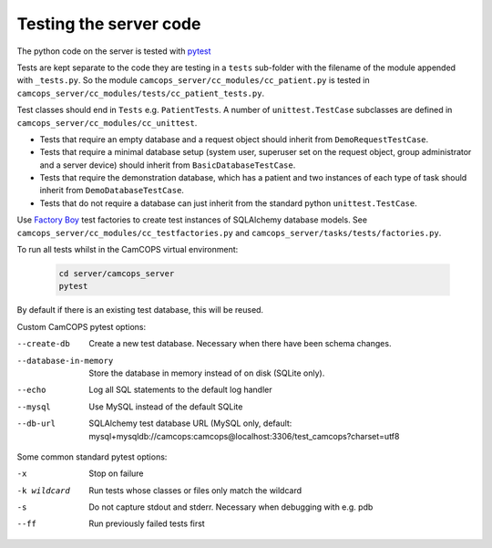 ..  docs/source/developer/server_testing.rst

..  Copyright (C) 2012, University of Cambridge, Department of Psychiatry.
    Created by Rudolf Cardinal (rnc1001@cam.ac.uk).
    .
    This file is part of CamCOPS.
    .
    CamCOPS is free software: you can redistribute it and/or modify
    it under the terms of the GNU General Public License as published by
    the Free Software Foundation, either version 3 of the License, or
    (at your option) any later version.
    .
    CamCOPS is distributed in the hope that it will be useful,
    but WITHOUT ANY WARRANTY; without even the implied warranty of
    MERCHANTABILITY or FITNESS FOR A PARTICULAR PURPOSE. See the
    GNU General Public License for more details.
    .
    You should have received a copy of the GNU General Public License
    along with CamCOPS. If not, see <http://www.gnu.org/licenses/>.


.. _pytest: https://docs.pytest.org/en/stable/
.. _Factory Boy: https://factoryboy.readthedocs.io/en/stable/

Testing the server code
=======================

The python code on the server is tested with pytest_

Tests are kept separate to the code they are testing in a ``tests`` sub-folder
with the filename of the module appended with ``_tests.py``. So the module
``camcops_server/cc_modules/cc_patient.py`` is tested in
``camcops_server/cc_modules/tests/cc_patient_tests.py``.

Test classes should end in ``Tests`` e.g. ``PatientTests``. A number of
``unittest.TestCase`` subclasses are defined in
``camcops_server/cc_modules/cc_unittest``.

- Tests that require an empty database and a request object should inherit from
  ``DemoRequestTestCase``.

- Tests that require a minimal database setup (system user, superuser set on the
  request object, group administrator and a server device) should inherit from
  ``BasicDatabaseTestCase``.

- Tests that require the demonstration database, which has a patient and two
  instances of each type of task should inherit from ``DemoDatabaseTestCase``.

- Tests that do not require a database
  can just inherit from the standard python ``unittest.TestCase``.

Use `Factory Boy`_ test factories to create test instances of SQLAlchemy
database models. See ``camcops_server/cc_modules/cc_testfactories.py`` and
``camcops_server/tasks/tests/factories.py``.

.. _run_all_server_tests:

To run all tests whilst in the CamCOPS virtual environment:

  .. code-block:: bash

      cd server/camcops_server
      pytest

By default if there is an existing test database, this will be reused.


Custom CamCOPS pytest options:

--create-db           Create a new test database. Necessary when there have been schema changes.
--database-in-memory  Store the database in memory instead of on disk (SQLite only).
--echo                Log all SQL statements to the default log handler
--mysql               Use MySQL instead of the default SQLite
--db-url              SQLAlchemy test database URL (MySQL only, default: mysql+mysqldb://camcops:camcops@localhost:3306/test_camcops?charset=utf8


Some common standard pytest options:

-x           Stop on failure
-k wildcard  Run tests whose classes or files only match the wildcard
-s           Do not capture stdout and stderr. Necessary when debugging with e.g. pdb
--ff         Run previously failed tests first
